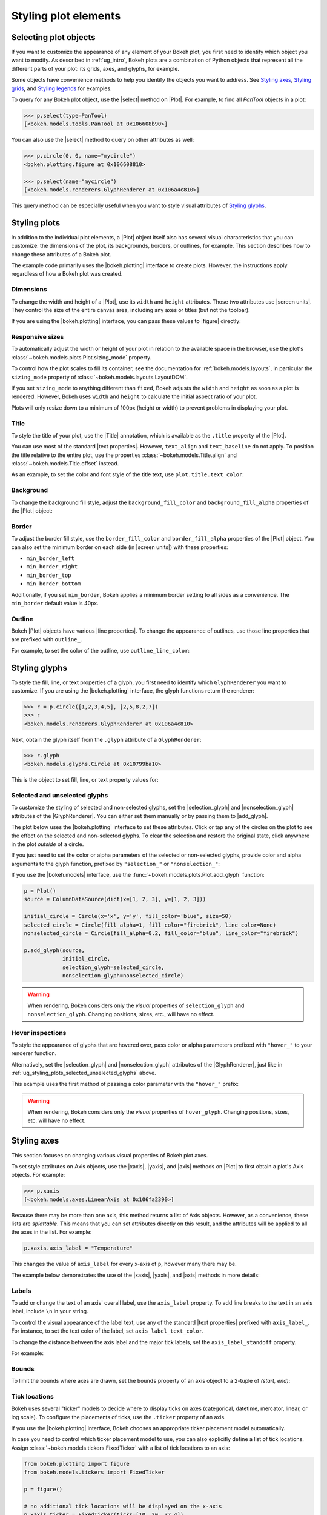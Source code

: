 .. _ug_styling_plots:

Styling plot elements
=====================

.. _ug_styling_plots_selecting:

Selecting plot objects
----------------------

If you want to customize the appearance of any element of your Bokeh plot, you
first need to identify which object you want to modify. As described in
:ref:`ug_intro`, Bokeh plots are a combination of Python objects that
represent all the different parts of your plot: its grids, axes, and glyphs, for
example.

Some objects have convenience methods to help you identify the objects you want
to address. See `Styling axes`_, `Styling grids`_, and `Styling legends`_ for
examples.

To query for any Bokeh plot object, use the |select| method on |Plot|. For
example, to find all `PanTool` objects in a plot:

.. code-block:: python

    >>> p.select(type=PanTool)
    [<bokeh.models.tools.PanTool at 0x106608b90>]

You can also use the |select| method to query on other attributes as well:

.. code-block:: python

    >>> p.circle(0, 0, name="mycircle")
    <bokeh.plotting.figure at 0x106608810>

    >>> p.select(name="mycircle")
    [<bokeh.models.renderers.GlyphRenderer at 0x106a4c810>]

This query method can be especially useful when you want to style visual
attributes of `Styling glyphs`_.

.. _ug_styling_plots_plots:

Styling plots
-------------

In addition to the individual plot elements, a |Plot| object itself also has
several visual characteristics that you can customize: the dimensions of the
plot, its backgrounds, borders, or outlines, for example. This section describes
how to change these attributes of a Bokeh plot.

The example code primarily uses the |bokeh.plotting| interface to create plots.
However, the instructions apply regardless of how a Bokeh plot was created.

.. _ug_styling_plots_dimensions:

Dimensions
~~~~~~~~~~

To change the width and height of a |Plot|, use its ``width`` and
``height`` attributes. Those two attributes use |screen units|. They
control the size of the entire canvas area, including any axes or titles (but
not the toolbar).

If you are using the |bokeh.plotting| interface, you can pass these values to
|figure| directly:

.. bokeh-plot:: __REPO__/examples/styling/plots/dimensions.py
    :source-position: above

.. _ug_styling_plots_responsive_dimensions:

Responsive sizes
~~~~~~~~~~~~~~~~

To automatically adjust the width or height of your plot in relation to the
available space in the browser, use the plot's
:class:`~bokeh.models.plots.Plot.sizing_mode` property.

To control how the plot scales to fill its container, see the documentation for
:ref:`bokeh.models.layouts`, in particular the ``sizing_mode`` property of
:class:`~bokeh.models.layouts.LayoutDOM`.

If you set ``sizing_mode`` to anything different than ``fixed``, Bokeh adjusts
the ``width`` and ``height`` as soon as a plot is rendered. However,
Bokeh uses ``width`` and ``height`` to calculate the initial aspect
ratio of your plot.

Plots will only resize down to a minimum of 100px (height or width) to prevent
problems in displaying your plot.

.. _Bokeh GitHub repository: https://github.com/bokeh/bokeh

.. _ug_styling_plots_title:

Title
~~~~~

To style the title of your plot, use the |Title| annotation, which is available
as the ``.title`` property of the |Plot|.

You can use most of the standard |text properties|. However, ``text_align`` and
``text_baseline`` do not apply. To position the title relative to the entire
plot, use the properties :class:`~bokeh.models.Title.align` and
:class:`~bokeh.models.Title.offset` instead.

As an example, to set the color and font style of the title text, use
``plot.title.text_color``:

.. bokeh-plot:: __REPO__/examples/styling/plots/title.py
    :source-position: above

.. _ug_styling_plots_background:

Background
~~~~~~~~~~

To change the background fill style, adjust the ``background_fill_color`` and
``background_fill_alpha`` properties of the |Plot| object:

.. bokeh-plot:: __REPO__/examples/styling/plots/background_fill.py
    :source-position: above

.. _ug_styling_plots_border:

Border
~~~~~~

To adjust the border fill style, use the ``border_fill_color`` and
``border_fill_alpha`` properties of the |Plot| object. You can also set the
minimum border on each side (in |screen units|) with these properties:

* ``min_border_left``
* ``min_border_right``
* ``min_border_top``
* ``min_border_bottom``

Additionally, if you set ``min_border``, Bokeh applies a minimum border setting
to all sides as a convenience. The ``min_border`` default value is 40px.

.. bokeh-plot:: __REPO__/examples/styling/plots/min_border.py
    :source-position: above

.. _ug_styling_plots_outline:

Outline
~~~~~~~

Bokeh |Plot| objects have various |line properties|. To change the appearance of
outlines, use those line properties that are prefixed with ``outline_``.

For example, to set the color of the outline, use ``outline_line_color``:

.. bokeh-plot:: __REPO__/examples/styling/plots/plot_outline_line_color.py
    :source-position: above

.. _ug_styling_plots_glyphs:

Styling glyphs
--------------

To style the fill, line, or text properties of a glyph, you first need to
identify which ``GlyphRenderer`` you want to customize. If you are using the
|bokeh.plotting| interface, the glyph functions return the renderer:

.. code-block:: python

    >>> r = p.circle([1,2,3,4,5], [2,5,8,2,7])
    >>> r
    <bokeh.models.renderers.GlyphRenderer at 0x106a4c810>

Next, obtain the glyph itself from the ``.glyph`` attribute of a
``GlyphRenderer``:

.. code-block:: python

    >>> r.glyph
    <bokeh.models.glyphs.Circle at 0x10799ba10>

This is the object to set fill, line, or text property values for:

.. bokeh-plot:: __REPO__/examples/styling/plots/glyph_properties.py
    :source-position: above

.. _ug_styling_plots_selected_unselected_glyphs:

Selected and unselected glyphs
~~~~~~~~~~~~~~~~~~~~~~~~~~~~~~

To customize the styling of selected and non-selected glyphs, set the
|selection_glyph| and |nonselection_glyph| attributes of the |GlyphRenderer|.
You can either set them manually or by passing them to |add_glyph|.

.. |add_glyph| replace:: :func:`~bokeh.models.plots.Plot.add_glyph`
.. |GlyphRenderer| replace:: :class:`~bokeh.models.renderers.GlyphRenderer`
.. |selection_glyph| replace:: :attr:`~bokeh.models.renderers.GlyphRenderer.selection_glyph`
.. |nonselection_glyph| replace:: :attr:`~bokeh.models.renderers.GlyphRenderer.nonselection_glyph`

The plot below uses the |bokeh.plotting| interface to set these attributes.
Click or tap any of the circles on the plot to see the effect on the selected
and non-selected glyphs. To clear the selection and restore the original state,
click anywhere in the plot *outside* of a circle.

.. bokeh-plot:: __REPO__/examples/styling/plots/glyph_selection_models.py
    :source-position: above

If you just need to set the color or alpha parameters of the selected or
non-selected glyphs, provide color and alpha arguments to the glyph function,
prefixed by ``"selection_"`` or ``"nonselection_"``:

.. bokeh-plot:: __REPO__/examples/styling/plots/glyph_selection.py
    :source-position: above

If you use the |bokeh.models| interface, use the
:func:`~bokeh.models.plots.Plot.add_glyph` function:

.. code-block:: python

    p = Plot()
    source = ColumnDataSource(dict(x=[1, 2, 3], y=[1, 2, 3]))

    initial_circle = Circle(x='x', y='y', fill_color='blue', size=50)
    selected_circle = Circle(fill_alpha=1, fill_color="firebrick", line_color=None)
    nonselected_circle = Circle(fill_alpha=0.2, fill_color="blue", line_color="firebrick")

    p.add_glyph(source,
                initial_circle,
                selection_glyph=selected_circle,
                nonselection_glyph=nonselected_circle)

.. warning::
    When rendering, Bokeh considers only the *visual* properties of
    ``selection_glyph`` and ``nonselection_glyph``. Changing
    positions, sizes, etc., will have no effect.

.. _ug_styling_plots_hover_inspections:

Hover inspections
~~~~~~~~~~~~~~~~~

To style the appearance of glyphs that are hovered over, pass color or alpha
parameters prefixed with ``"hover_"`` to your renderer function.

Alternatively, set the |selection_glyph| and |nonselection_glyph| attributes of
the |GlyphRenderer|, just like in
:ref:`ug_styling_plots_selected_unselected_glyphs` above.

This example uses the first method of passing a color parameter with the
``"hover_"`` prefix:

.. bokeh-plot:: __REPO__/examples/styling/plots/glyph_hover.py
    :source-position: above

.. warning::
    When rendering, Bokeh considers only the *visual* properties of
    ``hover_glyph``. Changing positions, sizes, etc. will have no effect.

.. _ug_styling_plots_axes:

Styling axes
------------

This section focuses on changing various visual properties of Bokeh plot axes.

To set style attributes on Axis objects, use the |xaxis|, |yaxis|, and
|axis| methods on |Plot| to first obtain a plot's Axis objects. For example:

.. code-block:: python

    >>> p.xaxis
    [<bokeh.models.axes.LinearAxis at 0x106fa2390>]

Because there may be more than one axis, this method returns a list of Axis
objects. However, as a convenience, these lists are *splattable*. This means that
you can set attributes directly on this result, and the attributes will be
applied to all the axes in the list. For example:

.. code-block:: python

    p.xaxis.axis_label = "Temperature"

This changes the value of ``axis_label`` for every x-axis of ``p``, however
many there may be.

The example below demonstrates the use of the |xaxis|, |yaxis|, and
|axis| methods in more details:

.. bokeh-plot:: __REPO__/examples/styling/plots/axis_properties.py
    :source-position: above

.. _ug_styling_plots_axes_labels:

Labels
~~~~~~

To add or change the text of an axis' overall label, use the ``axis_label``
property. To add line breaks to the text in an axis label, include ``\n`` in
your string.

To control the visual appearance of the label text, use any of the standard
|text properties| prefixed with ``axis_label_``. For instance, to set the text
color of the label, set ``axis_label_text_color``.

To change the distance between the axis label and the major tick labels, set the
``axis_label_standoff`` property.

For example:

.. bokeh-plot:: __REPO__/examples/styling/plots/labels.py
    :source-position: above

.. _ug_styling_plots_axes_bounds:

Bounds
~~~~~~

To limit the bounds where axes are drawn, set the ``bounds`` property of an axis
object to a 2-tuple of *(start, end)*:

.. bokeh-plot:: __REPO__/examples/styling/plots/bounds.py
    :source-position: above

.. _ug_styling_plots_axes_tick_lines:

Tick locations
~~~~~~~~~~~~~~

Bokeh uses several "ticker" models to decide where to display ticks on axes
(categorical, datetime, mercator, linear, or log scale). To configure the
placements of ticks, use the ``.ticker`` property of an axis.

If you use the |bokeh.plotting| interface, Bokeh chooses an appropriate ticker
placement model automatically.

In case you need to control which ticker placement model to use, you can also
explicitly define a list of tick locations. Assign
:class:`~bokeh.models.tickers.FixedTicker` with a list of tick locations to an
axis:

.. code-block:: python

    from bokeh.plotting import figure
    from bokeh.models.tickers import FixedTicker

    p = figure()

    # no additional tick locations will be displayed on the x-axis
    p.xaxis.ticker = FixedTicker(ticks=[10, 20, 37.4])

As a shortcut, you can also supply the list of ticks directly to an axis'
``ticker`` property:

.. bokeh-plot:: __REPO__/examples/styling/plots/fixed_ticker.py
    :source-position: above

Tick lines
~~~~~~~~~~

To control the visual appearance of the major and minor ticks, set the
appropriate |line properties|, prefixed with ``major_tick_`` and
``minor_tick_``, respectively.

For instance, to set the color of the major ticks, use
``major_tick_line_color``. To hide either set of ticks, set the color to
``None``.

Additionally, to control how far in and out of the plotting area the ticks
extend, use the properties ``major_tick_in``/``major_tick_out`` and
``minor_tick_in``/``minor_tick_out``. These values are in |screen units|.
Therefore, you can use negative values.

.. bokeh-plot:: __REPO__/examples/styling/plots/tick_lines.py
    :source-position: above

.. _ug_styling_plots_axes_tick_label_formats:

Tick label formats
~~~~~~~~~~~~~~~~~~

To style the text of axis labels, use the ``TickFormatter`` object of the axis'
``formatter`` property. Bokeh uses a number of ticker formatters by default in
different situations:

* |BasicTickFormatter| --- Default formatter for linear axes.

* |CategoricalTickFormatter| --- Default formatter for categorical axes.

* |DatetimeTickFormatter| --- Default formatter for datetime axes.

* |LogTickFormatter| --- Default formatter for log axes.

These default tick formatters do not expose many configurable properties.
To control tick formatting at a finer-grained level, use one of the
|NumeralTickFormatter| or |PrintfTickFormatter| described below.

.. note::
    To replace a tick formatter on an axis, you must set the ``formatter``
    property on an actual ``Axis`` object, not on a splattable list. This is
    why the following examples use ``p.yaxis[0].formatter``, etc. (with the
    subscript ``[0]``).

``NumeralTickFormatter``
''''''''''''''''''''''''

The |NumeralTickFormatter| has a ``format`` property that can be used
to control the text formatting of axis ticks.

.. bokeh-plot:: __REPO__/examples/styling/plots/numerical_tick_formatter.py
    :source-position: above

Many additional formats are available. See the full |NumeralTickFormatter|
documentation in the |reference guide|.

``PrintfTickFormatter``
'''''''''''''''''''''''

The |PrintfTickFormatter| has a ``format`` property that can be used
to control the text formatting of axis ticks using ``printf`` style
format strings.

.. bokeh-plot:: __REPO__/examples/styling/plots/printf_tick_formatter.py
    :source-position: above

For full details about formats, see the full |PrintfTickFormatter|
documentation in the |reference guide|.

``CustomJSTickFormatter``
'''''''''''''''''''''''''

To fully customize the format of axis ticks, use the |CustomJSTickFormatter| in
combination with a JavaScript snippet as its ``code`` property.

The variable ``tick`` contains the unformatted tick value. It is accessible in
the snippet or function namespace at render time:

.. bokeh-plot:: __REPO__/examples/styling/plots/custom_js_tick_formatter.py
    :source-position: above

.. _ug_styling_plots_axes_datetime_tick_context:

Datetime tick context
~~~~~~~~~~~~~~~~~~~~~

Datetime tick formatters have additional properties for adding more context to
ticks on datetime axes. For instance, a context format might show the year,
month, and day on the first tick, while the regular ticks show an hour and
minute.

This is especially useful in cases where an axis is zoomable. For example: when
zooming in to a level of seconds, the tick formatter context can provide
additional information about broader units of time, such as day or month.

The context options are:

``context``
    A format for adding context to the tick or ticks specified by
    ``context_which``. Values are:

    * None, no context is added
    * A standard  :class:`~bokeh.models.DatetimeTickFormatter` format string, this single
      format is used across all scales
    * Another :class:`~bokeh.models.DatetimeTickFormatter` instance, to add scale-dependent
      context

``context_which``
    Which tick or ticks to add a formatted context string to. Values are:
    `"start"`, `"end"`, `"center"`, and `"all"`.

``context_location``
    Relative to the tick label text baseline, where the context should be
    rendered. Values are: `"below"`, `"above"`, `"left"`, and `"right"`.

There is a pre-defined ``RELATIVE_DATETIME_CONTEXT`` that adds context that
is more or less a single scale higher. The example below demonstrates these
options:

.. bokeh-plot:: __REPO__/examples/styling/plots/datetime_tick_context.py
    :source-position: above

It is possible to "chain" multiple ``DatetimeTickFomatter`` instances together,
for as many levels of context as desired. For example:

.. code-block:: python

    p.xaxis.formatter.context = DatetimeTickFormatter(...)
    p.xaxis.formatter.context.context = DatetimeTickFormatter(...)

.. _ug_styling_plots_axes_tick_label_orientation:

Tick label orientation
~~~~~~~~~~~~~~~~~~~~~~

To control the orientation of major tick labels, use the
``major_label_orientation`` property. This property accepts the
values ``"horizontal"`` or ``"vertical"`` or a floating-point number
that gives the angle (in radians) to rotate from the horizontal:

.. bokeh-plot:: __REPO__/examples/styling/plots/tick_label_orientation.py
    :source-position: above

.. note::
    There are more properties that you can use to configure Bokeh axes. For a
    complete list of all the various attributes that you can set on different
    types of Bokeh axes, see the :ref:`bokeh.models.axes` section of the
    |reference guide|.

.. _ug_styling_plots_grids:

Styling grids
-------------

In this section, you will learn how to set the visual properties of grid
lines and grid bands on Bokeh plots.

To obtain a plot's Grid objects, use the |xgrid|, |ygrid|, and |grid| methods on
|Plot|. This works similar to the convenience methods for axes:

.. code-block:: python

    >>> p.grid
    [<bokeh.models.grids.Grid at 0x106fa2278>,
     <bokeh.models.grids.Grid at 0x106fa22e8>]

These methods also return splattable lists. You can set an attribute
on the list as if it was a single object, and the attribute is changed
for every element of the list:

.. code-block:: python

    p.grid.line_dash = [4 2]

.. note::
    The ``xgrid`` property provides the grid objects that *intersect* the
    x-axis (meaning vertically oriented objects). Correspondingly, ``ygrid``
    provides the grid objects that intersect the y-axis (meaning horizontally
    oriented objects).

.. _ug_styling_plots_grid_lines:

Lines
~~~~~

To configure the visual appearance of grid lines, use a collection of
|line properties|, prefixed with ``grid_``.

For instance, to set the color of grid lines, use ``grid_line_color``. To hide
grid lines, set their line color to ``None``:

.. bokeh-plot:: __REPO__/examples/styling/plots/grid_lines.py
    :source-position: above

Minor lines
~~~~~~~~~~~

To configure the visual appearance of minor grid lines, use a collection of
|line properties|, prefixed with ``minor_grid_``.

For instance, to set the color of grid lines, use ``minor_grid_line_color``. By
default, minor grid lines are hidden (which means that their line color is set
to ``None``):

.. bokeh-plot:: __REPO__/examples/styling/plots/minor_grid_lines.py
    :source-position: above

.. _ug_styling_plots_grid_bands:

Bands
~~~~~

Use "bands" to display filled, shaded bands between adjacent grid lines. To
control the visual appearance of these bands, use a collection of
|fill properties| and |hatch properties| that are prefixed with ``band_``.

For instance, to set the color of grid bands, use ``band_fill_color``. To hide
grid bands, set their fill color to ``None`` (this is the default).

This example defines bands filled with a solid color:

.. bokeh-plot:: __REPO__/examples/styling/plots/grid_band_fill.py
    :source-position: above

This example uses bands filled with a hatch pattern:

.. bokeh-plot:: __REPO__/examples/styling/plots/grid_band_hatch.py
    :source-position: above

.. _ug_styling_plots_grid_bounds:

Bounds
~~~~~~

To set explicit bounds that limit where grids are drawn, use a 2-tuple of
*(start, end)*. This is identical to setting
:ref:`bounds for axes <ug_styling_plots_axes_bounds>`:

.. bokeh-plot:: __REPO__/examples/styling/plots/grid_bounds.py
    :source-position: above


.. note::
    There are other properties that Bokeh grids support configuring. For a
    complete listing of all the various attributes that can be set on Bokeh
    plot grids, consult the :ref:`bokeh.models.grids` section of the
    |reference guide|.

.. _ug_styling_plots_legends:

Styling legends
---------------

Similar to the convenience methods for axes and grids, there is a
:func:`~bokeh.models.plots.Plot.legend` method on |Plot| that you can use to
obtain a plot's |Legend| objects:

bokeh.models.plots.Plot.legend

.. code-block:: python

    >>> p.legend
    [<bokeh.models.Legend at 0x106fa2278>]

This method also returns a splattable list. Therefore, you can set an attribute
on the list as if it was a single object, and the attribute is changed
for every element of the list:

.. code-block:: python

    p.legend.label_text_font = "times"

Location
~~~~~~~~

To control the location of the legend labels, use the ``location`` property.

Inside the plot area
''''''''''''''''''''

For legends in the central layout area, such as those created
automatically by |bokeh.plotting|, set ``location`` to one of the following
values:

``"top_left"``

``"top_center"``

``"top_right"`` (the default)

``"center_right"``

``"bottom_right"``

``"bottom_center"``

``"bottom_left"``

``"center_left"``

``"center"``

or a ``(x, y)`` tuple indicating an absolute location in screen coordinates
(pixels from the bottom-left corner).

.. bokeh-plot:: __REPO__/examples/styling/plots/legend_location.py
    :source-position: above

Outside the plot area
'''''''''''''''''''''

To position a legend outside the central area, use the ``add_layout`` method of
a plot. This requires creating the |Legend| object directly:

.. bokeh-plot:: __REPO__/examples/styling/plots/legend_location_outside.py
    :source-position: above

In this use-case, you need to specify the legend's location in absolute terms.
Future releases will add additional options to customize legend positions.

Title
~~~~~

To add or change a legend's title, use its ``title`` property:

.. code:: python

    plot.legend.title = "Division"

To control the visual appearance of the legend title, use any of the standard
|text properties| prefixed with ``title_``. For instance, to set the font
style of the legend, use ``title_text_font_style``.

To set the distance between the title and the rest of the legend (in pixels),
use the ``title_standoff`` property.

.. bokeh-plot:: __REPO__/examples/styling/plots/legend_title.py
    :source-position: above

Orientation
~~~~~~~~~~~

To control the orientation of the legend, use the ``orientation`` property.
Valid values for this property are:

* ``"vertical"``
* ``"horizontal"``

The default orientation is ``"vertical"``.

.. bokeh-plot:: __REPO__/examples/styling/plots/legend_orientation.py
    :source-position: above

Label text
~~~~~~~~~~

To control the visual appearance of the legend labels, use any of the standard
|text properties| prefixed with ``label_``. For instance, to set the font
style of the labels, use ``label_text_font_style``.

.. bokeh-plot:: __REPO__/examples/styling/plots/legend_label_text.py
    :source-position: above

Border
~~~~~~

To control the visual appearance of the legend border, use a collection of
|line properties|, prefixed with ``border_``. For instance, to set the color
of the border, use ``border_line_color``. To make the border invisible, set
the border line color to ``None``.

.. bokeh-plot:: __REPO__/examples/styling/plots/legend_border.py
    :source-position: above

Background
~~~~~~~~~~

To control the visual appearance of the legend background, use a collection
of |fill properties|, prefixed with ``background_``. For instance, to set the
color of the background, use ``background_fill_color``. To make the background
transparent, set the ``background_fill_alpha`` to ``0``.

.. bokeh-plot:: __REPO__/examples/styling/plots/legend_background.py
    :source-position: above

Dimensions
~~~~~~~~~~

To control dimensions such as the layout or spacing of label components, use
the following properties:

There are several properties that can be used to control the layout,
spacing, etc. of the legend components:

.. bokeh-prop:: Legend.label_standoff
    :module: bokeh.models.annotations

.. bokeh-prop:: Legend.label_width
    :module: bokeh.models.annotations

.. bokeh-prop:: Legend.label_height
    :module: bokeh.models.annotations

.. bokeh-prop:: Legend.glyph_width
    :module: bokeh.models.annotations

.. bokeh-prop:: Legend.glyph_height
    :module: bokeh.models.annotations

.. bokeh-prop:: Legend.padding
    :module: bokeh.models.annotations

.. bokeh-prop:: Legend.spacing
    :module: bokeh.models.annotations

.. bokeh-prop:: Legend.margin
    :module: bokeh.models.annotations


.. bokeh-plot:: __REPO__/examples/styling/plots/legend_dimensions.py
    :source-position: above

.. _ug_styling_plots_render_levels:

Setting render levels
---------------------

To specify the order in which things are drawn, use one of the following render
levels:

:image:
    "lowest" render level, drawn before anything else
:underlay:
    default render level for grids
:glyph:
    default render level for all glyphs (which means they are drawn above grids)
:annotation:
    default render level for annotation renderers
:overlay:
    "highest" render level, for tool overlays

Within a given level, renderers are drawn in the order that they were added.

To specify a render level explicitly, use the ``level`` parameter on the
renderer.

For example, to make sure an image is rendered *under* the grid lines, assign
the render level ``"image"`` to the ``level`` argument when calling your
``image`` renderer:

.. code-block:: python

    p.image(..., level="image")

You can see a complete example with output in the section
:ref:`ug_topics_images_colormapped`.


.. |select| replace:: :func:`~bokeh.models.plots.Plot.select`
.. |Title| replace:: :class:`~bokeh.models.Title`
.. |BasicTickFormatter| replace:: :class:`~bokeh.models.formatters.BasicTickFormatter`
.. |CategoricalTickFormatter| replace:: :class:`~bokeh.models.formatters.CategoricalTickFormatter`
.. |DatetimeTickFormatter| replace:: :class:`~bokeh.models.formatters.DatetimeTickFormatter`
.. |CustomJSTickFormatter| replace:: :class:`~bokeh.models.formatters.CustomJSTickFormatter`
.. |LogTickFormatter| replace:: :class:`~bokeh.models.formatters.LogTickFormatter`
.. |NumeralTickFormatter| replace:: :class:`~bokeh.models.formatters.NumeralTickFormatter`
.. |PrintfTickFormatter| replace:: :class:`~bokeh.models.formatters.PrintfTickFormatter`
.. |legend| replace:: :class:`~bokeh.plotting.figure.legend`
.. |grid|   replace:: :class:`~bokeh.plotting.figure.grid`
.. |xgrid|  replace:: :class:`~bokeh.plotting.figure.xgrid`
.. |ygrid|  replace:: :class:`~bokeh.plotting.figure.ygrid`
.. |axis|   replace:: :class:`~bokeh.plotting.figure.axis`
.. |xaxis|  replace:: :class:`~bokeh.plotting.figure.xaxis`
.. |yaxis|  replace:: :class:`~bokeh.plotting.figure.yaxis`

